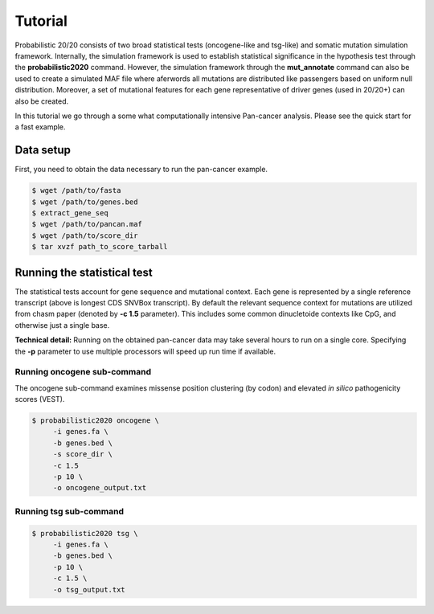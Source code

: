 Tutorial
========

Probabilistic 20/20 consists of two broad statistical tests (oncogene-like and tsg-like) 
and somatic mutation simulation framework. Internally, the simulation framework is 
used to establish statistical significance in the hypothesis test through the 
**probabilistic2020** command. However, the simulation framework through the **mut_annotate** command can 
also be used to create a simulated MAF file where aferwords all mutations are distributed
like passengers based on uniform null distribution. Moreover, a set of mutational
features for each gene representative of driver genes (used in 20/20+) can also be
created.

In this tutorial we go through a some what computationally intensive Pan-cancer
analysis. Please see the quick start for a fast example.

Data setup
----------

First, you need to obtain the data necessary to run the pan-cancer
example.

.. code-block:: bash

   $ wget /path/to/fasta
   $ wget /path/to/genes.bed
   $ extract_gene_seq
   $ wget /path/to/pancan.maf
   $ wget /path/to/score_dir
   $ tar xvzf path_to_score_tarball

Running the statistical test
----------------------------

The statistical tests account for gene sequence and mutational context.
Each gene is represented by a single reference transcript (above is longest CDS SNVBox transcript).
By default the relevant sequence context for mutations are utilized from
chasm paper (denoted by **-c 1.5** parameter). This includes some common dinucletoide contexts
like CpG, and otherwise just a single base.

**Technical detail:** Running on the obtained pan-cancer data may take several hours to run on a single
core. Specifying the **-p** parameter to use multiple processors will speed up run time if available.

Running oncogene sub-command
++++++++++++++++++++++++++++

The oncogene sub-command examines missense position clustering (by codon) and elevated
*in silico* pathogenicity scores (VEST).


.. code-block:: bash

   $ probabilistic2020 oncogene \
        -i genes.fa \
        -b genes.bed \
        -s score_dir \
        -c 1.5
        -p 10 \
        -o oncogene_output.txt

Running tsg sub-command
+++++++++++++++++++++++

.. code-block:: bash

   $ probabilistic2020 tsg \
        -i genes.fa \
        -b genes.bed \
        -p 10 \
        -c 1.5 \
        -o tsg_output.txt

